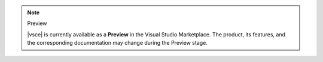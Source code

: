 .. note:: Preview

   |vsce| is currently available as a **Preview** in the Visual Studio
   Marketplace. The product, its features, and the corresponding
   documentation may change during the Preview stage.
